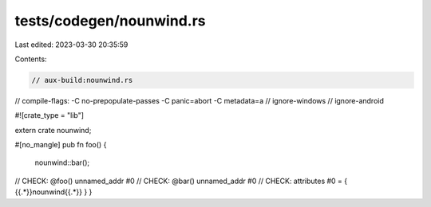 tests/codegen/nounwind.rs
=========================

Last edited: 2023-03-30 20:35:59

Contents:

.. code-block:: rs

    // aux-build:nounwind.rs
// compile-flags: -C no-prepopulate-passes -C panic=abort -C metadata=a
// ignore-windows
// ignore-android

#![crate_type = "lib"]

extern crate nounwind;

#[no_mangle]
pub fn foo() {
    nounwind::bar();
// CHECK: @foo() unnamed_addr #0
// CHECK: @bar() unnamed_addr #0
// CHECK: attributes #0 = { {{.*}}nounwind{{.*}} }
}


